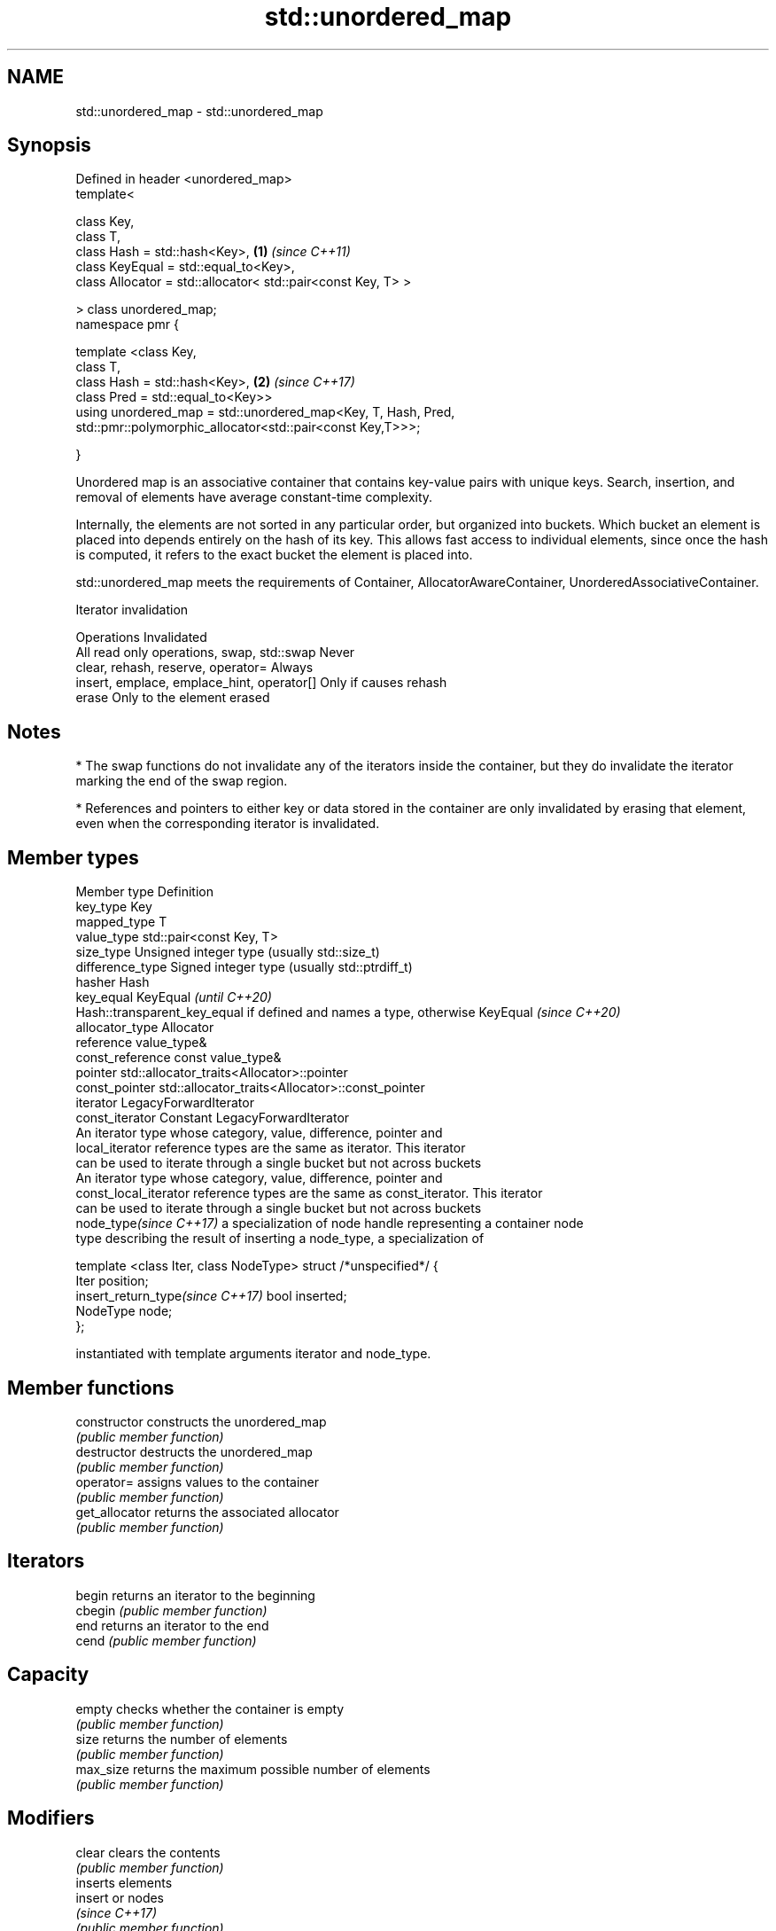 .TH std::unordered_map 3 "2020.03.24" "http://cppreference.com" "C++ Standard Libary"
.SH NAME
std::unordered_map \- std::unordered_map

.SH Synopsis
   Defined in header <unordered_map>
   template<

   class Key,
   class T,
   class Hash = std::hash<Key>,                                 \fB(1)\fP \fI(since C++11)\fP
   class KeyEqual = std::equal_to<Key>,
   class Allocator = std::allocator< std::pair<const Key, T> >

   > class unordered_map;
   namespace pmr {

   template <class Key,
   class T,
   class Hash = std::hash<Key>,                                 \fB(2)\fP \fI(since C++17)\fP
   class Pred = std::equal_to<Key>>
   using unordered_map = std::unordered_map<Key, T, Hash, Pred,
   std::pmr::polymorphic_allocator<std::pair<const Key,T>>>;

   }

   Unordered map is an associative container that contains key-value pairs with unique keys. Search, insertion, and removal of elements have average constant-time complexity.

   Internally, the elements are not sorted in any particular order, but organized into buckets. Which bucket an element is placed into depends entirely on the hash of its key. This allows fast access to individual elements, since once the hash is computed, it refers to the exact bucket the element is placed into.

   std::unordered_map meets the requirements of Container, AllocatorAwareContainer, UnorderedAssociativeContainer.

  Iterator invalidation

                  Operations                        Invalidated
   All read only operations, swap, std::swap Never
   clear, rehash, reserve, operator=         Always
   insert, emplace, emplace_hint, operator[] Only if causes rehash
   erase                                     Only to the element erased

.SH Notes

     * The swap functions do not invalidate any of the iterators inside the container, but they do invalidate the iterator marking the end of the swap region.

     * References and pointers to either key or data stored in the container are only invalidated by erasing that element, even when the corresponding iterator is invalidated.

.SH Member types

   Member type                     Definition
   key_type                        Key
   mapped_type                     T
   value_type                      std::pair<const Key, T>
   size_type                       Unsigned integer type (usually std::size_t)
   difference_type                 Signed integer type (usually std::ptrdiff_t)
   hasher                          Hash
   key_equal                       KeyEqual                                                                    \fI(until C++20)\fP
                                   Hash::transparent_key_equal if defined and names a type, otherwise KeyEqual \fI(since C++20)\fP
   allocator_type                  Allocator
   reference                       value_type&
   const_reference                 const value_type&
   pointer                         std::allocator_traits<Allocator>::pointer
   const_pointer                   std::allocator_traits<Allocator>::const_pointer
   iterator                        LegacyForwardIterator
   const_iterator                  Constant LegacyForwardIterator
                                   An iterator type whose category, value, difference, pointer and
   local_iterator                  reference types are the same as iterator. This iterator
                                   can be used to iterate through a single bucket but not across buckets
                                   An iterator type whose category, value, difference, pointer and
   const_local_iterator            reference types are the same as const_iterator. This iterator
                                   can be used to iterate through a single bucket but not across buckets
   node_type\fI(since C++17)\fP          a specialization of node handle representing a container node
                                   type describing the result of inserting a node_type, a specialization of

                                   template <class Iter, class NodeType> struct /*unspecified*/ {
                                       Iter     position;
   insert_return_type\fI(since C++17)\fP     bool     inserted;
                                       NodeType node;
                                   };

                                   instantiated with template arguments iterator and node_type.

.SH Member functions

   constructor       constructs the unordered_map
                     \fI(public member function)\fP
   destructor        destructs the unordered_map
                     \fI(public member function)\fP
   operator=         assigns values to the container
                     \fI(public member function)\fP
   get_allocator     returns the associated allocator
                     \fI(public member function)\fP
.SH Iterators
   begin             returns an iterator to the beginning
   cbegin            \fI(public member function)\fP
   end               returns an iterator to the end
   cend              \fI(public member function)\fP
.SH Capacity
   empty             checks whether the container is empty
                     \fI(public member function)\fP
   size              returns the number of elements
                     \fI(public member function)\fP
   max_size          returns the maximum possible number of elements
                     \fI(public member function)\fP
.SH Modifiers
   clear             clears the contents
                     \fI(public member function)\fP
                     inserts elements
   insert            or nodes
                     \fI(since C++17)\fP
                     \fI(public member function)\fP
   insert_or_assign  inserts an element or assigns to the current element if the key already exists
   \fI(C++17)\fP           \fI(public member function)\fP
   emplace           constructs element in-place
                     \fI(public member function)\fP
   emplace_hint      constructs elements in-place using a hint
                     \fI(public member function)\fP
   try_emplace       inserts in-place if the key does not exist, does nothing if the key exists
   \fI(C++17)\fP           \fI(public member function)\fP
   erase             erases elements
                     \fI(public member function)\fP
   swap              swaps the contents
                     \fI(public member function)\fP
   extract           extracts nodes from the container
   \fI(C++17)\fP           \fI(public member function)\fP
   merge             splices nodes from another container
   \fI(C++17)\fP           \fI(public member function)\fP
.SH Lookup
   at                access specified element with bounds checking
                     \fI(public member function)\fP
   operator[]        access or insert specified element
                     \fI(public member function)\fP
   count             returns the number of elements matching specific key
                     \fI(public member function)\fP
   find              finds element with specific key
                     \fI(public member function)\fP
   contains          checks if the container contains element with specific key
   (C++20)           \fI(public member function)\fP
   equal_range       returns range of elements matching a specific key
                     \fI(public member function)\fP
.SH Bucket interface
   begin(size_type)  returns an iterator to the beginning of the specified bucket
   cbegin(size_type) \fI(public member function)\fP
   end(size_type)    returns an iterator to the end of the specified bucket
   cend(size_type)   \fI(public member function)\fP
   bucket_count      returns the number of buckets
                     \fI(public member function)\fP
   max_bucket_count  returns the maximum number of buckets
                     \fI(public member function)\fP
   bucket_size       returns the number of elements in specific bucket
                     \fI(public member function)\fP
   bucket            returns the bucket for specific key
                     \fI(public member function)\fP
.SH Hash policy
   load_factor       returns average number of elements per bucket
                     \fI(public member function)\fP
   max_load_factor   manages maximum average number of elements per bucket
                     \fI(public member function)\fP
                     reserves at least the specified number of buckets.
   rehash            This regenerates the hash table.
                     \fI(public member function)\fP
                     reserves space for at least the specified number of elements.
   reserve           This regenerates the hash table.
                     \fI(public member function)\fP
.SH Observers
   hash_function     returns function used to hash the keys
                     \fI(public member function)\fP
   key_eq            returns the function used to compare keys for equality
                     \fI(public member function)\fP

.SH Non-member functions

   operator==                    compares the values in the unordered_map
   operator!=                    \fI(function template)\fP
   std::swap(std::unordered_map) specializes the std::swap algorithm
   \fI(C++11)\fP                       \fI(function template)\fP
   erase_if(std::unordered_map)  Erases all elements satisfying specific criteria
   (C++20)                       \fI(function template)\fP

  Deduction guides\fI(since C++17)\fP

.SH Example

   
// Run this code

 #include <iostream>
 #include <string>
 #include <unordered_map>

 int main()
 {
     // Create an unordered_map of three strings (that map to strings)
     std::unordered_map<std::string, std::string> u = {
         {"RED","#FF0000"},
         {"GREEN","#00FF00"},
         {"BLUE","#0000FF"}
     };

     // Iterate and print keys and values of unordered_map
     for( const auto& n : u ) {
         std::cout << "Key:[" << n.first << "] Value:[" << n.second << "]\\n";
     }

     // Add two new entries to the unordered_map
     u["BLACK"] = "#000000";
     u["WHITE"] = "#FFFFFF";

     // Output values by key
     std::cout << "The HEX of color RED is:[" << u["RED"] << "]\\n";
     std::cout << "The HEX of color BLACK is:[" << u["BLACK"] << "]\\n";

     return 0;
 }

.SH Output:

 Key:[RED] Value:[#FF0000]
 Key:[BLUE] Value:[#0000FF]
 Key:[GREEN] Value:[#00FF00]
 The HEX of color RED is:[#FF0000]
 The HEX of color BLACK is:[#000000]

